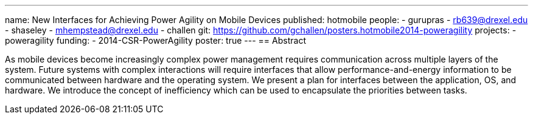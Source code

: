 ---
name: New Interfaces for Achieving Power Agility on Mobile Devices
published: hotmobile
people:
- gurupras
- rb639@drexel.edu
- shaseley
- mhempstead@drexel.edu
- challen
git: https://github.com/gchallen/posters.hotmobile2014-poweragility
projects:
- poweragility
funding:
- 2014-CSR-PowerAgility
poster: true
---
== Abstract

As mobile devices become increasingly complex power management requires
communication across multiple layers of the system. Future systems with
complex interactions will require interfaces that allow
performance-and-energy information to be communicated between hardware and
the operating system. We present a plan for interfaces between the
application, OS, and hardware. We introduce the concept of inefficiency which
can be used to encapsulate the priorities between tasks.
